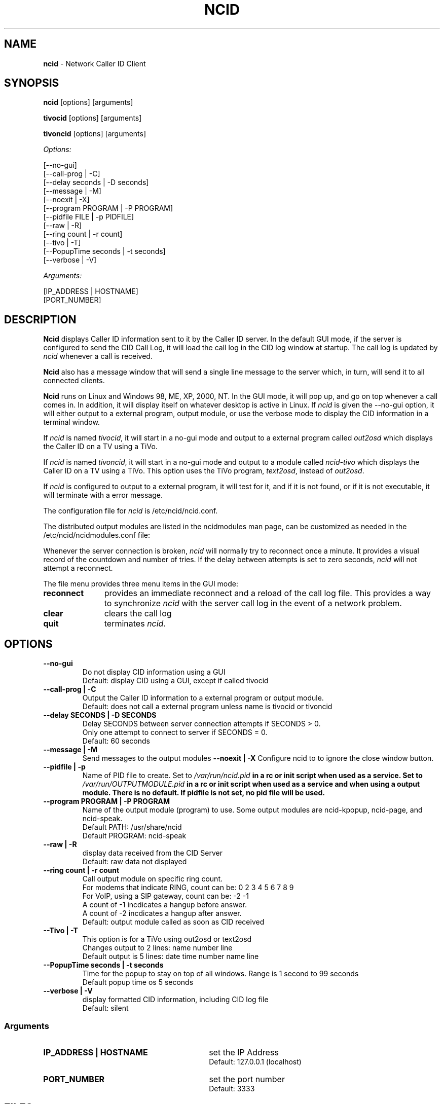 .\" %W% %G%
.TH NCID 1
.SH NAME
.B ncid
- Network Caller ID Client
.SH SYNOPSIS
.B ncid\^
[options] [arguments]
.PP
.B tivocid\^
[options] [arguments]
.PP
.B tivoncid\^
[options] [arguments]
.PP
.I Options:\^
.PP
.nf
[--no-gui]
[--call-prog         | -C]
[--delay seconds     | -D seconds]
[--message           | -M]
[--noexit            | -X]
[--program PROGRAM   | -P PROGRAM]
[--pidfile FILE      | -p PIDFILE]
[--raw               | -R]
[--ring count        | -r count]
[--tivo              | -T]
[--PopupTime seconds | -t seconds]
[--verbose           | -V]
.fi
.PP
.I Arguments:\^
.PP
.nf
[IP_ADDRESS | HOSTNAME]
[PORT_NUMBER]
.fi
.SH DESCRIPTION
.B Ncid
displays Caller ID information sent to it by the Caller ID server.
In the default GUI mode, if the server is configured to send the
CID Call Log, it will load the call log in the CID log window at
startup.  The call log is updated by \fIncid\fR whenever a call
is received.
.PP
.B Ncid
also has a message window that will send a single line message
to the server which, in turn, will send it to all connected clients.
.PP
.B Ncid
runs on Linux and Windows 98, ME, XP, 2000, NT.  In the GUI mode, it
will pop up, and go on top whenever a call comes in.  In addition,
it will display itself on whatever desktop is active in Linux.
If \fIncid\fR is given the --no-gui option, it will either output
to a external program, output module, or use the verbose mode to
display the CID information in a terminal window.
.PP
If \fIncid\fR is named \fItivocid\fR, it will start in a no-gui mode
and output to a external program called \fIout2osd\fR which displays
the Caller ID on a TV using a TiVo.
.PP
If \fIncid\fR is named \fItivoncid\fR, it will start in a no-gui mode
and output to a module called \fIncid-tivo\fR which displays
the Caller ID on a TV using a TiVo.  This option uses the TiVo
program, \fItext2osd\fR, instead of \fIout2osd\fR.
.PP
If \fIncid\fR is configured to output to a external program, it will
test for it, and if it is not found, or if it is not executable,
it will terminate with a error message.
.PP
The configuration file for \fIncid\fR is /etc/ncid/ncid.conf.
.PP
The distributed output modules are listed in the ncidmodules man page,
can be customized as needed in the /etc/ncid/ncidmodules.conf file:
.PP
Whenever the server connection is broken, \fIncid\fR will normally try
to reconnect once a minute.  It provides a visual record of the countdown
and number of tries.
If the delay between attempts is set to
zero seconds, \fIncid\fR will not attempt a reconnect.
.PP
The file menu provides three menu items in the GUI mode:
.PD 0
.TP 11
.B reconnect
provides an immediate reconnect and a reload of the call log file.
This provides a way to synchronize \fIncid\fR with the server call log in
the event of a network problem.
.TP
.B clear
clears the call log
.TP
.B quit
terminates \fIncid\fR.
.PD
.SH "OPTIONS"
.PD 0
.TP
.B --no-gui
Do not display CID information using a GUI
.br
Default: display CID using a GUI, except if called tivocid
.TP
.B --call-prog | -C
Output the Caller ID information to a external program or output module.
.br
Default: does not call a external program unless name is tivocid or tivoncid
.TP
.B --delay SECONDS | -D SECONDS
Delay SECONDS between server connection attempts if SECONDS > 0.
.br
Only one attempt to connect to server if SECONDS = 0.
.br
Default: 60 seconds
.TP
.B --message | -M
Send messages to the output modules
.B --noexit | -X
Configure ncid to to ignore the close window button.
.TP
.B --pidfile | -p
Name of PID file to create.
Set to \fI/var/run/ncid.pid\fB in a rc or init script when used as a service.
Set to \fI/var/run/OUTPUTMODULE.pid\fB in a rc or init script when used as
a service and when using a output module.
There is no default.  If pidfile is not set, no pid file will be used.
.TP
.B --program PROGRAM | -P PROGRAM
Name of the output module (program) to use.  Some output modules are
ncid-kpopup, ncid-page, and ncid-speak.
.br
Default PATH: /usr/share/ncid
.br
Default PROGRAM: ncid-speak
.TP
.B --raw | -R
display data received from the CID Server
.br
Default: raw data not displayed
.TP
.B --ring count | -r count
Call output module on specific ring count.
.br
For modems that indicate RING, count can be: 0 2 3 4 5 6 7 8 9
.br
For VoIP, using a SIP gateway, count can be: -2 -1
.br
A count of -1 incdicates a hangup before answer.
.br
A count of -2 incdicates a hangup after answer.
.br
Default: output module called as soon as CID received
.TP
.B --Tivo | -T
This option is for a TiVo using out2osd or text2osd
.br
Changes output to 2 lines: name number line
.br
Default output is 5 lines: date time number name line
.TP
.B --PopupTime seconds | -t seconds
Time for the popup to stay on top of all windows.
Range is 1 second to 99 seconds
.br
Default popup time os 5 seconds
.TP
.B --verbose | -V
display formatted CID information, including CID log file
.br
Default: silent
.PD
.SS "Arguments"
.PD 0
.TP 30
.B IP_ADDRESS | HOSTNAME
set the IP Address
.br
Default: 127.0.0.1 (localhost)
.TP
.B PORT_NUMBER
set the port number
.br
Default: 3333
.PD
.SH FILES
/etc/ncid/*
.br
/usr/share/ncid/*
.SH EXAMPLES
.nf
# run ncid in a terminal window, server on remote host
ncid --no-gui tardis.drwho.home

# only speak Caller ID
ncid --no-gui --call-prog --program ncid-speak

# send CID output to GUI and speak it
ncid --call-prog --program /usr/local/bin/ncid-speak

# send CID output to a cell phone after third ring
ncid --no-gui --call-prog --program ncid-page --ring 3

# send CID output to a cell phone on hangup before answer
ncid --no-gui --call-prog --program ncid-page --ring -1

# indicate ring on a popup module as a message
ncid --no-gui --nocid --message --call-prog --program ncid-kpopup

# run ncid on a TiVo using out2osd, server on remote host
tivocid 192.168.0.1
.fi
.SH SEE ALSO
ncid.conf.5, ncidmodules.1, ncidmodules.conf.5,
ncidd.8, ncidd.conf.5, ncidd.alias.5,
sip2ncid.8, sip2ncid.conf.5,
ncidsip.8, ncidsip.conf.5
